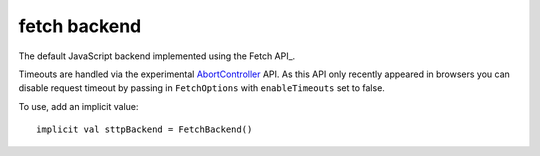 fetch backend
=================

The default JavaScript backend implemented using the Fetch API_.

Timeouts are handled via the experimental AbortController_ API. As this API only recently appeared in browsers you can disable request timeout by passing in ``FetchOptions`` with ``enableTimeouts`` set to false.

To use, add an implicit value::

  implicit val sttpBackend = FetchBackend()


.. _Fetch API: https://developer.mozilla.org/en-US/docs/Web/API/Fetch_API
.. _AbortController: https://developer.mozilla.org/en-US/docs/Web/API/AbortController

